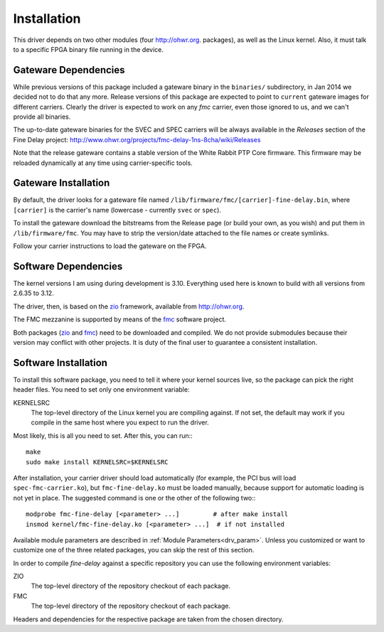 ============
Installation
============

This driver depends on two other modules (four http://ohwr.org.
packages), as well as the Linux kernel.  Also, it
must talk to a specific FPGA binary file running in the device.

Gateware Dependencies
=====================

While previous versions of this package included a gateware binary
in the ``binaries/`` subdirectory, in Jan 2014 we decided not to do
that any more.  Release versions of this package are expected to
point to ``current`` gateware images for different carriers.
Clearly the driver is expected to work on any *fmc* carrier,
even those ignored to us, and we can't provide all binaries.

The up-to-date gateware binaries for the SVEC and SPEC carriers will be
always available in the *Releases* section of the Fine Delay project:
http://www.ohwr.org/projects/fmc-delay-1ns-8cha/wiki/Releases

Note that the release gateware contains a stable version of
the White Rabbit PTP Core firmware. This firmware may be reloaded dynamically
at any time using carrier-specific tools.

Gateware Installation
=====================

By default, the driver looks for a gateware file named
``/lib/firmware/fmc/[carrier]-fine-delay.bin``, where ``[carrier]`` is the
carrier's name (lowercase - currently ``svec`` or ``spec``).

To install the gateware download the bitstreams from the Release page (or build
your own, as you wish) and put them in ``/lib/firmware/fmc``. You may have
to strip the version/date attached to the file names or create symlinks.

Follow your carrier instructions to load the gateware on the FPGA.

Software Dependencies
=====================

The kernel versions I am using during development is 3.10.  Everything
used here is known to build with all versions from 2.6.35 to 3.12.

The driver, then, is based on the `zio`_ framework, available from
http://ohwr.org.

The FMC mezzanine is supported by means of the `fmc`_ software project.

Both packages (`zio`_ and `fmc`_) need to be downloaded and compiled. We do not
provide submodules because their version may conflict with other projects.
It is duty of the final user to guarantee a consistent installation.

Software Installation
=====================

To install this software package, you need to tell it where your
kernel sources live, so the package can pick the right header files.
You need to set only one environment variable:

KERNELSRC
  The top-level directory of the Linux kernel you are compiling
  against. If not set, the default may work if you compile in the same
  host where you expect to run the driver.


Most likely, this is all you need to set. After this, you can
run:::

    make
    sudo make install KERNELSRC=$KERNELSRC

After installation, your carrier driver should load automatically
(for example, the PCI bus will load ``spec-fmc-carrier.ko``), but
``fmc-fine-delay.ko`` must be loaded manually, because support for automatic
loading is not yet in place. The suggested command is one or the other of
the following two:::

   modprobe fmc-fine-delay [<parameter> ...]         # after make install
   insmod kernel/fmc-fine-delay.ko [<parameter> ...]  # if not installed


Available module parameters are described in :ref:`Module Parameters<drv_param>`.
Unless you customized or want to customize one of the three
related packages, you can skip the rest of this section.

In order to compile *fine-delay* against a specific repository you can use
the following environment variables:

ZIO
  The top-level directory of the repository checkout of each
  package.

FMC
  The top-level directory of the repository checkout of each
  package.

Headers and dependencies for the respective package are taken from the chosen
directory.

.. _zio: https://www.ohwr.org/project/zio
.. _fmc: https://www.ohwr.org/project/fmc-sw
